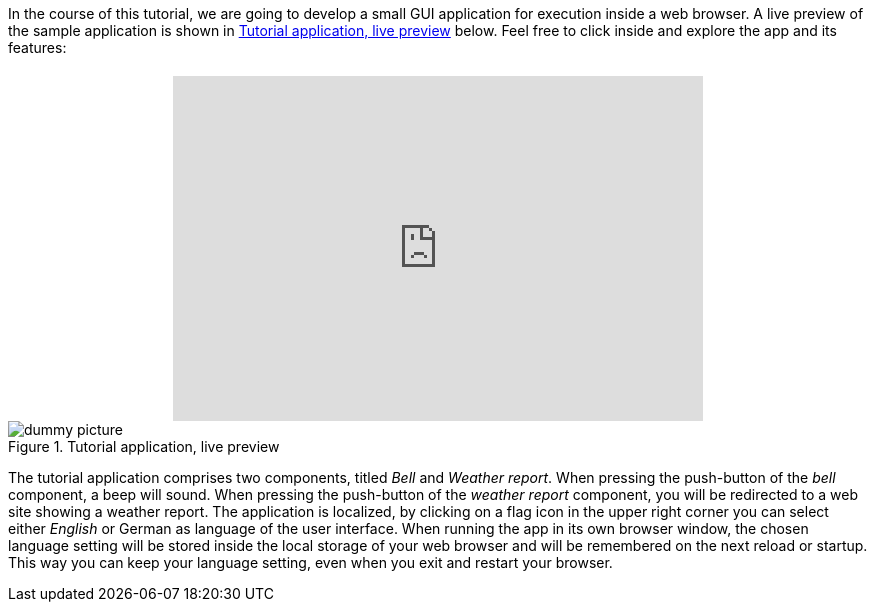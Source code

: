 In the course of this tutorial, we are going to develop a small GUI application for execution inside a web browser. A live preview of  the sample application is shown in <<fig:TutorialApp>> below. Feel free to click inside and explore the app and its features:
 
++++
<div style="width:530px; margin:0 auto;margin-top:20px">
  <div style="position: relative; height: 0; padding-top: 65%;">
    <iframe src="https://deining.github.io/EmWiTutorial/demo/" seamless frameborder="0" webkitallowfullscreen="" mozallowfullscreen="" allowfullscreen="" style="position: absolute;top: 0;left: 0;height:100%;width:100%;"></iframe>
    </div>
</div>
++++
[[fig:TutorialApp]]
.Tutorial application, live preview
image::icons/1x1.png[dummy picture]

The tutorial application comprises two components, titled _Bell_ and _Weather report_. When pressing the push-button of the _bell_ component, a beep will sound. When pressing the push-button of the _weather report_ component, you will be redirected to a web site showing a weather report. The application is localized, by clicking on a flag icon in the upper right corner you can select either _English_ or German as language of the user interface. When running the app in its own browser window, the chosen language setting will be stored inside the local storage of your web browser and will be remembered on the next reload or startup. This way you can keep your language setting, even when you exit and restart your browser.
